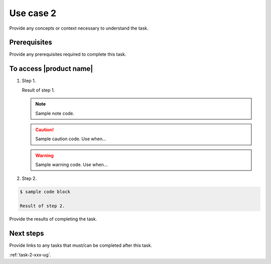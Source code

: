.. _use-case-2-xxx-ug:

========================
Use case 2
========================

Provide any concepts or context necessary to understand the task.

Prerequisites
~~~~~~~~~~~~~

Provide any prerequisites required to complete this task.

To access |product name|
~~~~~~~~~~~~~~~~~~~~~~~~

1. Step 1.

   Result of step 1.

   .. note::

      Sample note code.

   .. caution::

      Sample caution code. Use when...

   .. warning::

      Sample warning code. Use when...

#. Step 2.

.. code::

   $ sample code block

   Result of step 2.

Provide the results of completing the task.

Next steps
~~~~~~~~~~

Provide links to any tasks that must/can be completed after this task.

:ref:`task-2-xxx-ug`.

